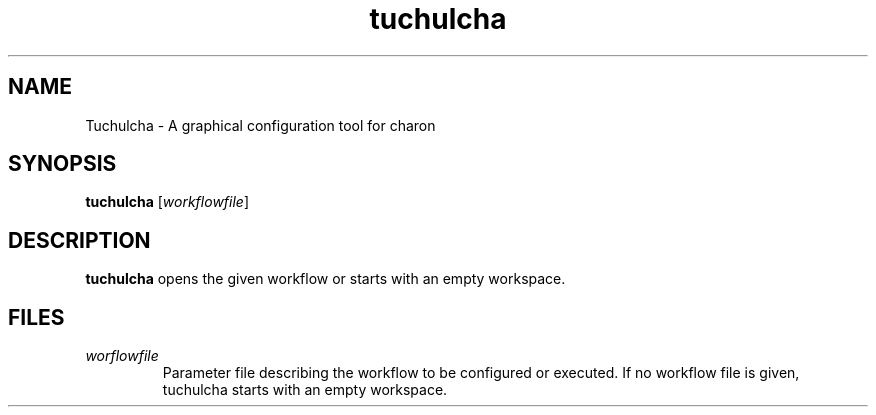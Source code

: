 .TH tuchulcha 1 "2010-07-06" "tuchulcha 0.2.1" "Heidelberg Collaboratory for Image Processing"
.SH NAME
Tuchulcha - A graphical configuration tool for charon
.SH SYNOPSIS
\fBtuchulcha\fR [\fIworkflowfile\fR]
.SH DESCRIPTION
.B tuchulcha
opens the given workflow or starts with an empty workspace.
.SH FILES
.TP
\fIworflowfile\fB
Parameter file describing the workflow to be configured
or executed. If no workflow file is given, tuchulcha starts
with an empty workspace.
